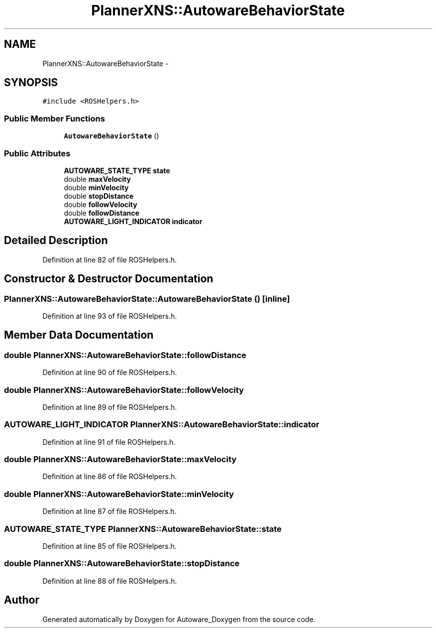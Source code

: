 .TH "PlannerXNS::AutowareBehaviorState" 3 "Fri May 22 2020" "Autoware_Doxygen" \" -*- nroff -*-
.ad l
.nh
.SH NAME
PlannerXNS::AutowareBehaviorState \- 
.SH SYNOPSIS
.br
.PP
.PP
\fC#include <ROSHelpers\&.h>\fP
.SS "Public Member Functions"

.in +1c
.ti -1c
.RI "\fBAutowareBehaviorState\fP ()"
.br
.in -1c
.SS "Public Attributes"

.in +1c
.ti -1c
.RI "\fBAUTOWARE_STATE_TYPE\fP \fBstate\fP"
.br
.ti -1c
.RI "double \fBmaxVelocity\fP"
.br
.ti -1c
.RI "double \fBminVelocity\fP"
.br
.ti -1c
.RI "double \fBstopDistance\fP"
.br
.ti -1c
.RI "double \fBfollowVelocity\fP"
.br
.ti -1c
.RI "double \fBfollowDistance\fP"
.br
.ti -1c
.RI "\fBAUTOWARE_LIGHT_INDICATOR\fP \fBindicator\fP"
.br
.in -1c
.SH "Detailed Description"
.PP 
Definition at line 82 of file ROSHelpers\&.h\&.
.SH "Constructor & Destructor Documentation"
.PP 
.SS "PlannerXNS::AutowareBehaviorState::AutowareBehaviorState ()\fC [inline]\fP"

.PP
Definition at line 93 of file ROSHelpers\&.h\&.
.SH "Member Data Documentation"
.PP 
.SS "double PlannerXNS::AutowareBehaviorState::followDistance"

.PP
Definition at line 90 of file ROSHelpers\&.h\&.
.SS "double PlannerXNS::AutowareBehaviorState::followVelocity"

.PP
Definition at line 89 of file ROSHelpers\&.h\&.
.SS "\fBAUTOWARE_LIGHT_INDICATOR\fP PlannerXNS::AutowareBehaviorState::indicator"

.PP
Definition at line 91 of file ROSHelpers\&.h\&.
.SS "double PlannerXNS::AutowareBehaviorState::maxVelocity"

.PP
Definition at line 86 of file ROSHelpers\&.h\&.
.SS "double PlannerXNS::AutowareBehaviorState::minVelocity"

.PP
Definition at line 87 of file ROSHelpers\&.h\&.
.SS "\fBAUTOWARE_STATE_TYPE\fP PlannerXNS::AutowareBehaviorState::state"

.PP
Definition at line 85 of file ROSHelpers\&.h\&.
.SS "double PlannerXNS::AutowareBehaviorState::stopDistance"

.PP
Definition at line 88 of file ROSHelpers\&.h\&.

.SH "Author"
.PP 
Generated automatically by Doxygen for Autoware_Doxygen from the source code\&.
